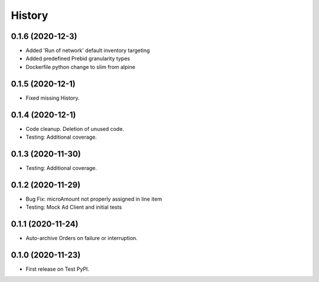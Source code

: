 =======
History
=======

0.1.6 (2020-12-3)
------------------

* Added 'Run of network' default inventory targeting
* Added predefined Prebid granularity types
* Dockerfile python change to slim from alpine

0.1.5 (2020-12-1)
------------------

* Fixed missing History.

0.1.4 (2020-12-1)
------------------

* Code cleanup. Deletion of unused code.
* Testing: Additional coverage.

0.1.3 (2020-11-30)
------------------

* Testing: Additional coverage.

0.1.2 (2020-11-29)
------------------

* Bug Fix: microAmount not properly assigned in line item
* Testing: Mock Ad Client and initial tests  

0.1.1 (2020-11-24)
------------------

* Auto-archive Orders on failure or interruption.

0.1.0 (2020-11-23)
------------------

* First release on Test PyPI.
